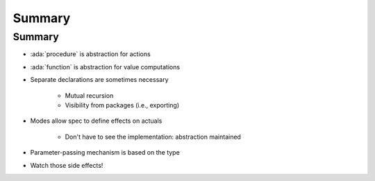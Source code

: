 =========
Summary
=========

---------
Summary
---------

* :ada:`procedure` is abstraction for actions
* :ada:`function` is abstraction for value computations
* Separate declarations are sometimes necessary

   - Mutual recursion
   - Visibility from packages (i.e., exporting)

* Modes allow spec to define effects on actuals

   - Don't have to see the implementation: abstraction maintained

* Parameter-passing mechanism is based on the type
* Watch those side effects!
